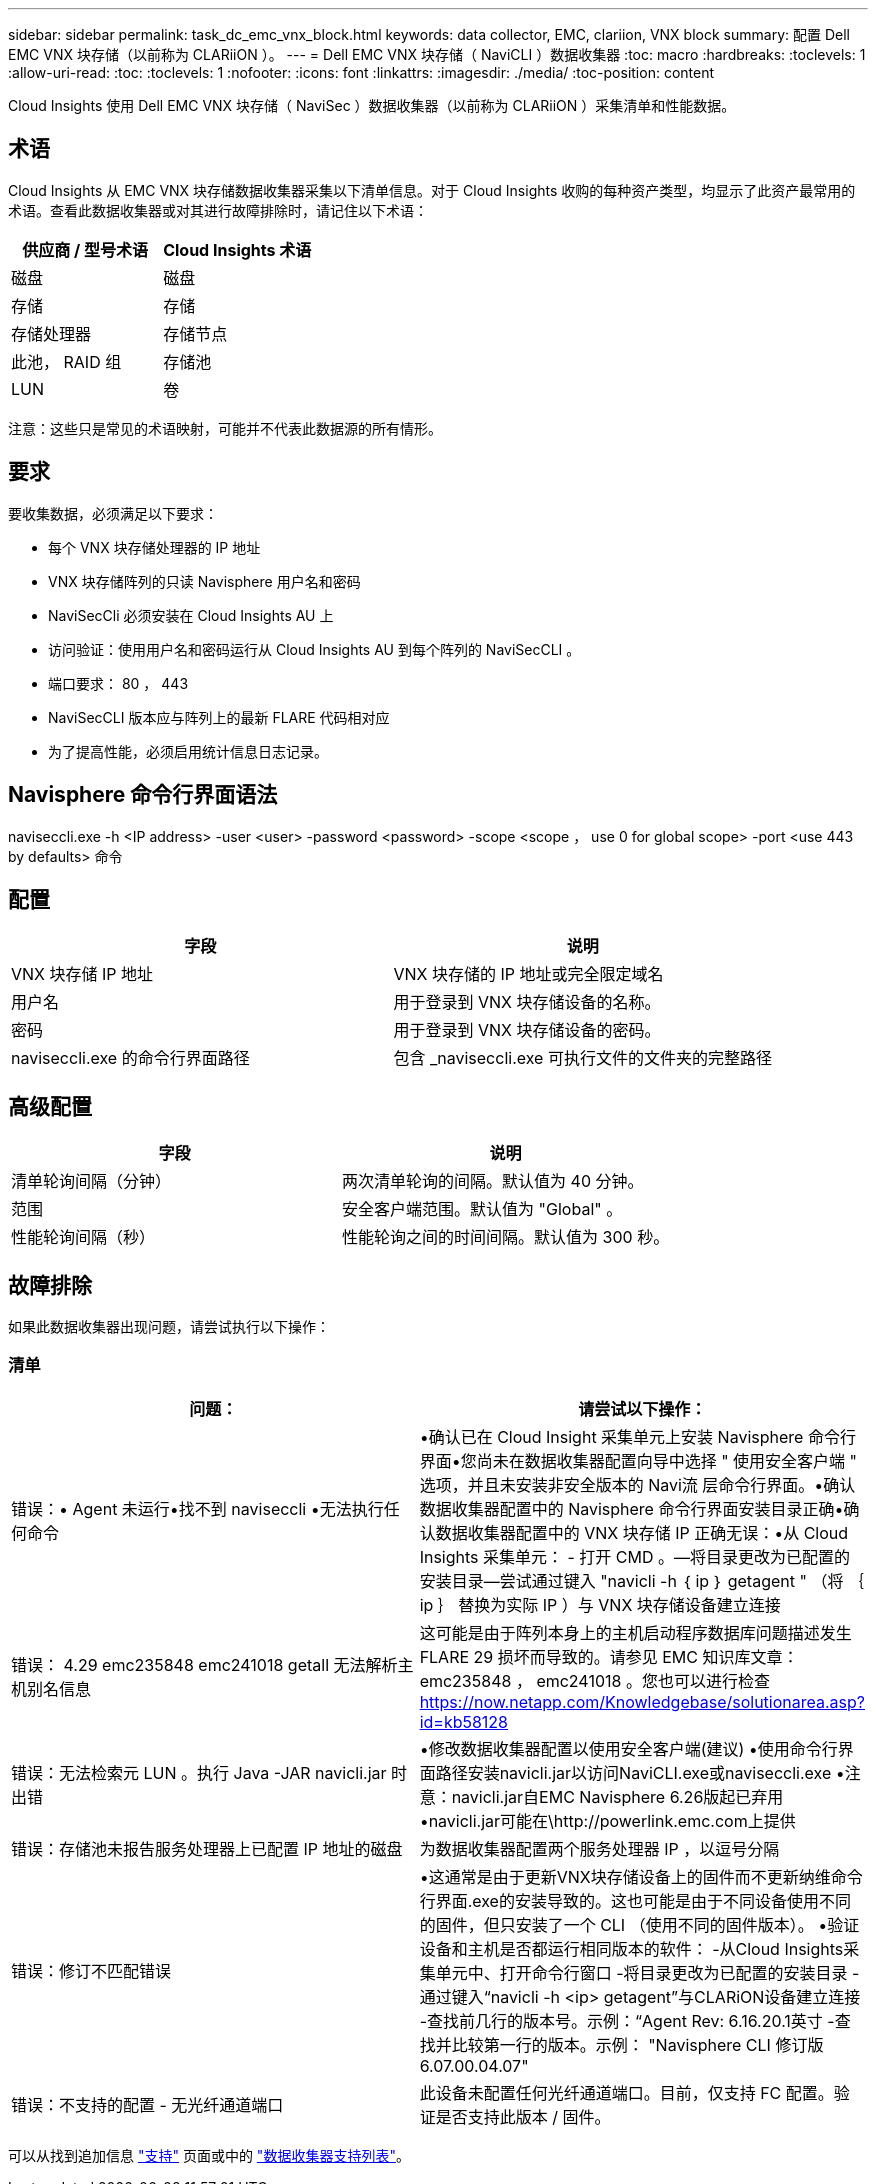 ---
sidebar: sidebar 
permalink: task_dc_emc_vnx_block.html 
keywords: data collector, EMC, clariion, VNX block 
summary: 配置 Dell EMC VNX 块存储（以前称为 CLARiiON ）。 
---
= Dell EMC VNX 块存储（ NaviCLI ）数据收集器
:toc: macro
:hardbreaks:
:toclevels: 1
:allow-uri-read: 
:toc: 
:toclevels: 1
:nofooter: 
:icons: font
:linkattrs: 
:imagesdir: ./media/
:toc-position: content


[role="lead"]
Cloud Insights 使用 Dell EMC VNX 块存储（ NaviSec ）数据收集器（以前称为 CLARiiON ）采集清单和性能数据。



== 术语

Cloud Insights 从 EMC VNX 块存储数据收集器采集以下清单信息。对于 Cloud Insights 收购的每种资产类型，均显示了此资产最常用的术语。查看此数据收集器或对其进行故障排除时，请记住以下术语：

[cols="2*"]
|===
| 供应商 / 型号术语 | Cloud Insights 术语 


| 磁盘 | 磁盘 


| 存储 | 存储 


| 存储处理器 | 存储节点 


| 此池， RAID 组 | 存储池 


| LUN | 卷 
|===
注意：这些只是常见的术语映射，可能并不代表此数据源的所有情形。



== 要求

要收集数据，必须满足以下要求：

* 每个 VNX 块存储处理器的 IP 地址
* VNX 块存储阵列的只读 Navisphere 用户名和密码
* NaviSecCli 必须安装在 Cloud Insights AU 上
* 访问验证：使用用户名和密码运行从 Cloud Insights AU 到每个阵列的 NaviSecCLI 。
* 端口要求： 80 ， 443
* NaviSecCLI 版本应与阵列上的最新 FLARE 代码相对应
* 为了提高性能，必须启用统计信息日志记录。




== Navisphere 命令行界面语法

naviseccli.exe -h <IP address> -user <user> -password <password> -scope <scope ， use 0 for global scope> -port <use 443 by defaults> 命令



== 配置

[cols="2*"]
|===
| 字段 | 说明 


| VNX 块存储 IP 地址 | VNX 块存储的 IP 地址或完全限定域名 


| 用户名 | 用于登录到 VNX 块存储设备的名称。 


| 密码 | 用于登录到 VNX 块存储设备的密码。 


| naviseccli.exe 的命令行界面路径 | 包含 _naviseccli.exe 可执行文件的文件夹的完整路径 
|===


== 高级配置

[cols="2*"]
|===
| 字段 | 说明 


| 清单轮询间隔（分钟） | 两次清单轮询的间隔。默认值为 40 分钟。 


| 范围 | 安全客户端范围。默认值为 "Global" 。 


| 性能轮询间隔（秒） | 性能轮询之间的时间间隔。默认值为 300 秒。 
|===


== 故障排除

如果此数据收集器出现问题，请尝试执行以下操作：



=== 清单

[cols="2*"]
|===
| 问题： | 请尝试以下操作： 


| 错误：• Agent 未运行•找不到 naviseccli •无法执行任何命令 | •确认已在 Cloud Insight 采集单元上安装 Navisphere 命令行界面•您尚未在数据收集器配置向导中选择 " 使用安全客户端 " 选项，并且未安装非安全版本的 Navi流 层命令行界面。•确认数据收集器配置中的 Navisphere 命令行界面安装目录正确•确认数据收集器配置中的 VNX 块存储 IP 正确无误：•从 Cloud Insights 采集单元： - 打开 CMD 。—将目录更改为已配置的安装目录—尝试通过键入 "navicli -h ｛ ip ｝ getagent " （将 ｛ ip ｝ 替换为实际 IP ）与 VNX 块存储设备建立连接 


| 错误： 4.29 emc235848 emc241018 getall 无法解析主机别名信息 | 这可能是由于阵列本身上的主机启动程序数据库问题描述发生 FLARE 29 损坏而导致的。请参见 EMC 知识库文章： emc235848 ， emc241018 。您也可以进行检查 https://now.netapp.com/Knowledgebase/solutionarea.asp?id=kb58128[] 


| 错误：无法检索元 LUN 。执行 Java -JAR navicli.jar 时出错 | •修改数据收集器配置以使用安全客户端(建议)
•使用命令行界面路径安装navicli.jar以访问NaviCLI.exe或naviseccli.exe
•注意：navicli.jar自EMC Navisphere 6.26版起已弃用
•navicli.jar可能在\http://powerlink.emc.com上提供 


| 错误：存储池未报告服务处理器上已配置 IP 地址的磁盘 | 为数据收集器配置两个服务处理器 IP ，以逗号分隔 


| 错误：修订不匹配错误 | •这通常是由于更新VNX块存储设备上的固件而不更新纳维命令行界面.exe的安装导致的。这也可能是由于不同设备使用不同的固件，但只安装了一个 CLI （使用不同的固件版本）。
•验证设备和主机是否都运行相同版本的软件：
    -从Cloud Insights采集单元中、打开命令行窗口
    -将目录更改为已配置的安装目录
    -通过键入“navicli -h <ip> getagent”与CLARiON设备建立连接
    -查找前几行的版本号。示例：“Agent Rev: 6.16.20.1英寸
    -查找并比较第一行的版本。示例： "Navisphere CLI 修订版 6.07.00.04.07" 


| 错误：不支持的配置 - 无光纤通道端口 | 此设备未配置任何光纤通道端口。目前，仅支持 FC 配置。验证是否支持此版本 / 固件。 
|===
可以从找到追加信息 link:concept_requesting_support.html["支持"] 页面或中的 link:reference_data_collector_support_matrix.html["数据收集器支持列表"]。
